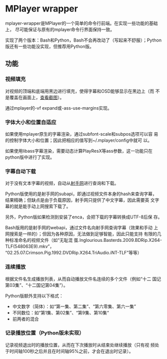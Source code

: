 * MPlayer wrapper
mplayer-wrapper是MPlayer的一个简单的命令行前端。在实现一些功能的基础上，
尽可能保证与原有的mplayer命令行界面保持一致。

实现了两个版本：Bash和Python，Bash不会再改动了（写起来不舒服）；Python
版还有一些功能没实现，但推荐用Python版。

** 功能
*** 视频填充
    对视频的顶端和底端用黑边进行填充，使得字幕和OSD能够显示在黑边上（而
    不是覆盖在画面上，[[http://gosubi.me/adow/2010/02/mplayer-reloaded/][查看截图]]）。

    通过mplayer的-vf expand或-ass-use-margins实现。

*** 字体大小和位置自适应
    如果使用mplayer原生的字幕渲染，通过subfont-scale和subpos选项可以容
    易的控制字体大小和位置；因此把相应的值写到~/.mplayer/config中就可
    以。

    如果使用libass字幕渲染，需要动态计算PlayResX等ass参数，这一功能只在
    python版中进行了实现。

*** 字幕自动下载
    对于没有文本字幕的视频，自动从[[http://shooter.cn][射手网]]进行查询和下载。

    Python版使用的是射手网的subapi，即通过视频文件本身的hash来查询字幕，
    结果精确；但缺点是由于负载原因，射手网只提供了中文字幕，因此需要英
    文字幕的就是能手动上网搜索下载了。

    另外，Python版如果检测到安装了enca，会把下载的字幕转换成UTF-8后保
    存。

    Bash版用的是射手网的webapi，通过文件名向射手网查询字幕（效果和手动
    上网搜索是一样的）；但因为各种原因，无法做到足够智能，因此只能支持
    有限的几种标准命名的视频文件（如“无耻混
    蛋.Inglourious.Basterds.2009.BDRip.X264-TLF(548063E9).mkv”，
    “02.25.07.Crimson.Pig.1992.DVDRip.X264.TriAudio.iNT-TLF”等等）

*** 连续播放
    根据文件名生成播放列表，从而自动播放文件名连续的多个文件（例如“十二
    国记第03集”、“十二国记第04集”）。

    Python版额外支持以下格式：
    + 中文数字（简体）：如“第一集、第二集”、“第六零集、第六一集”
    + 不同数位：如“第1集、第02集”、“第9集、第10集“
    + 前两者的混合

*** 记录播放位置（Python版未实现）
    记录视频退出时的播放位置，从而在下次播放时从结束处继续播放（只有视
    频处于时间轴100秒之后并且在时间轴95%之前，才会在退出时记录）。
